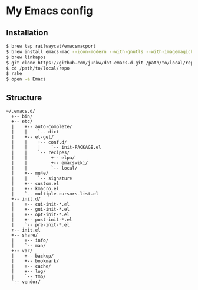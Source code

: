 # -*- mode: org; coding: utf-8 -*-

* My Emacs config

** Installation

#+BEGIN_SRC sh
$ brew tap railwaycat/emacsmacport
$ brew install emacs-mac --icon-modern --with-gnutls --with-imagemagick --with-xml2
$ brew linkapps
$ git clone https://github.com/junkw/dot.emacs.d.git /path/to/local/repo
$ cd /path/to/local/repo
$ rake
$ open -a Emacs
#+END_SRC

** Structure

#+BEGIN_EXAMPLE
~/.emacs.d/
  +-- bin/
  +-- etc/
  |    +-- auto-complete/
  |    |    `-- dict
  |    +-- el-get/
  |    |    +-- conf.d/
  |    |    |    `-- init-PACKAGE.el
  |    |    `-- recipes/
  |    |         +-- elpa/
  |    |         +-- emacswiki/
  |    |         `-- local/
  |    +-- mu4e/
  |    |    `-- signature
  |    +-- custom.el
  |    +-- kmacro.el
  |    `-- multiple-cursors-list.el
  +-- init.d/
  |    +-- cui-init-*.el
  |    +-- gui-init-*.el
  |    +-- opt-init-*.el
  |    +-- post-init-*.el
  |    `-- pre-init-*.el
  +-- init.el
  +-- share/
  |    +-- info/
  |    `-- man/
  +-- var/
  |    +-- backup/
  |    +-- bookmark/
  |    +-- cache/
  |    +-- log/
  |    `-- tmp/
  `-- vendor/
#+END_EXAMPLE
